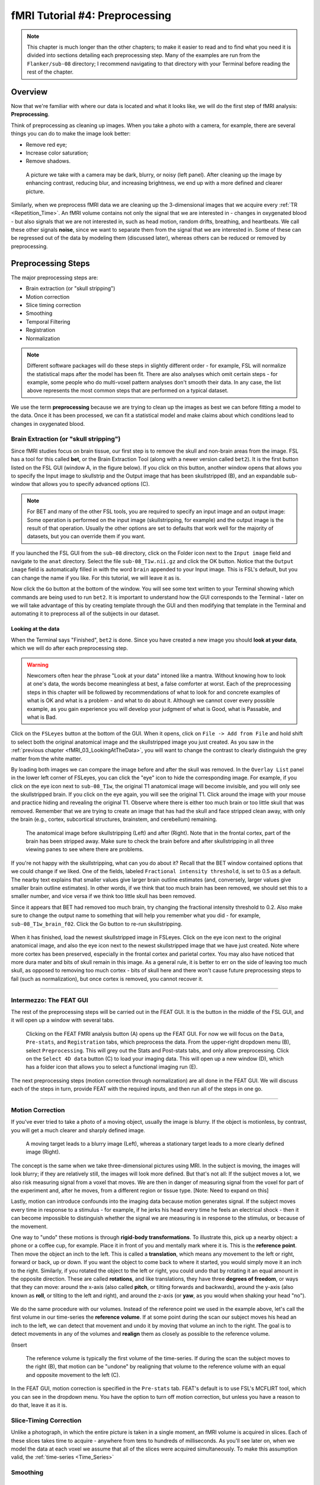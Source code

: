 .. _fMRI_04_Preprocessing.rst


=============
fMRI Tutorial #4: Preprocessing
=============


.. note::
  This chapter is much longer than the other chapters; to make it easier to read and to find what you need it is divided into sections detailing each preprocessing step. Many of the examples are run from the ``Flanker/sub-08`` directory; I recommend navigating to that directory with your Terminal before reading the rest of the chapter.

Overview
-------------

Now that we're familiar with where our data is located and what it looks like, we will do the first step of fMRI analysis: **Preprocessing**.

Think of preprocessing as cleaning up images. When you take a photo with a camera, for example, there are several things you can do to make the image look better:

* Remove red eye;
* Increase color saturation;
* Remove shadows.

.. figure:: Before_After_Editing.png

  A picture we take with a camera may be dark, blurry, or noisy (left panel). After cleaning up the image by enhancing contrast, reducing blur, and increasing brightness, we end up with a more defined and clearer picture.

Similarly, when we preprocess fMRI data we are cleaning up the 3-dimensional images that we acquire every :ref:`TR <Repetition_Time>`. An fMRI volume contains not only the signal that we are interested in - changes in oxygenated blood - but also signals that we are not interested in, such as head motion, random drifts, breathing, and heartbeats. We call these other signals **noise**, since we want to separate them from the signal that we are interested in. Some of these can be regressed out of the data by modeling them (discussed later), whereas others can be reduced or removed by preprocessing.


Preprocessing Steps
--------------

The major preprocessing steps are:

* Brain extraction (or "skull stripping")
* Motion correction
* Slice timing correction
* Smoothing
* Temporal Filtering
* Registration
* Normalization


.. note::
  Different software packages will do these steps in slightly different order - for example, FSL will normalize the statistical maps after the model has been fit. There are also analyses which omit certain steps - for example, some people who do multi-voxel pattern analyses don't smooth their data. In any case, the list above represents the most common steps that are performed on a typical dataset.
  
  
We use the term **preprocessing** because we are trying to clean up the images as best we can before fitting a model to the data. Once it has been processed, we can fit a statistical model and make claims about which conditions lead to changes in oxygenated blood.


Brain Extraction (or "skull stripping")
^^^^^^^^^^

Since fMRI studies focus on brain tissue, our first step is to remove the skull and non-brain areas from the image. FSL has a tool for this called **bet**, or the Brain Extraction Tool (along with a newer version called ``bet2``). It is the first button listed on the FSL GUI (window A, in the figure below). If you click on this button, another window opens that allows you to specify the Input image to skullstrip and the Output image that has been skullstripped (B), and an expandable sub-window that allows you to specify advanced options (C).

.. figure:: FSL_BET_GUI.png


.. note::
  For BET and many of the other FSL tools, you are required to specify an input image and an output image: Some operation is performed on the input image (skullstripping, for example) and the output image is the result of that operation. Usually the other options are set to defaults that work well for the majority of datasets, but you can override them if you want.
  

If you launched the FSL GUI from the ``sub-08`` directory, click on the Folder icon next to the ``Input image`` field and navigate to the ``anat`` directory. Select the file ``sub-08_T1w.nii.gz`` and click the OK button. Notice that the ``Output image`` field is automatically filled in with the word ``brain`` appended to your Input image. This is FSL's default, but you can change the name if you like. For this tutorial, we will leave it as is.

Now click the ``Go`` button at the bottom of the window. You will see some text written to your Terminal showing which commands are being used to run ``bet2``. It is important to understand how the GUI corresponds to the Terminal - later on we will take advantage of this by creating template through the GUI and then modifying that template in the Terminal and automating it to preprocess all of the subjects in our dataset.

Looking at the data
********

When the Terminal says "Finished", ``bet2`` is done. Since you have created a new image you should **look at your data**, which we will do after each preprocessing step.

.. warning::
  Newcomers often hear the phrase "Look at your data" intoned like a mantra. Without knowing how to look at one's data, the words become meaningless at best, a false comforter at worst. Each of the preprocessing steps in this chapter will be followed by recommendations of what to look for and concrete examples of what is OK and what is a problem - and what to do about it. Although we cannot cover every possible example, as you gain experience you will develop your judgment of what is Good, what is Passable, and what is Bad.
  

Click on the ``FSLeyes`` button at the bottom of the GUI. When it opens, click on ``File -> Add from File`` and hold shift to select both the original anatomical image and the skullstripped image you just created. As you saw in the :ref:`previous chapter <fMRI_03_LookingAtTheData>`, you will want to change the contrast to clearly distinguish the grey matter from the white matter.

By loading both images we can compare the image before and after the skull was removed. In the ``Overlay List`` panel in the lower left corner of FSLeyes, you can click the "eye" icon to hide the corresponding image. For example, if you click on the eye icon next to ``sub-08_T1w``, the original T1 anatomical image will become invisible, and you will only see the skullstripped brain. If you click on the eye again, you will see the original T1. Click around the image with your mouse and practice hiding and revealing the original T1. Observe where there is either too much brain or too little skull that was removed. Remember that we are trying to create an image that has had the skull and face stripped clean away, with only the brain (e.g., cortex, subcortical structures, brainstem, and cerebellum) remaining.

.. figure:: Before_After_BET.png

  The anatomical image before skullstripping (Left) and after (Right). Note that in the frontal cortex, part of the brain has been stripped away. Make sure to check the brain before and after skullstripping in all three viewing panes to see where there are problems.

If you're not happy with the skullstripping, what can you do about it? Recall that the BET window contained options that we could change if we liked. One of the fields, labeled ``Fractional intensity threshold``, is set to 0.5 as a default. The nearby text explains that smaller values give larger brain outline estimates (and, conversely, larger values give smaller brain outline estimates). In other words, if we think that too much brain has been removed, we should set this to a smaller number, and vice versa if we think too little skull has been removed.

Since it appears that BET had removed too much brain, try changing the fractional intensity threshold to 0.2. Also make sure to change the output name to something that will help you remember what you did - for example, ``sub-08_T1w_brain_f02``. Click the Go button to re-run skullstripping.

.. figure:: BET_f02_GUI.png


When it has finished, load the newest skullstripped image in FSLeyes. Click on the eye icon next to the original anatomical image, and also the eye icon next to the newest skullstripped image that we have just created. Note where more cortex has been preserved, especially in the frontal cortex and parietal cortex. You may also have noticed that more dura mater and bits of skull remain in this image. As a general rule, it is better to err on the side of leaving too much skull, as opposed to removing too much cortex - bits of skull here and there won't cause future preprocessing steps to fail (such as normalization), but once cortex is removed, you cannot recover it.

-------------

Intermezzo: The FEAT GUI
^^^^^^^^^^^

The rest of the preprocessing steps will be carried out in the FEAT GUI. It is the button in the middle of the FSL GUI, and it will open up a window with several tabs.

.. figure:: FEAT_GUI.png

  Clicking on the FEAT FMRI analysis button (A) opens up the FEAT GUI. For now we will focus on the ``Data``, ``Pre-stats``, and ``Registration`` tabs, which preprocess the data. From the upper-right dropdown menu (B), select ``Preprocessing``. This will grey out the Stats and Post-stats tabs, and only allow preprocessing. Click on the ``Select 4D data`` button (C) to load your imaging data. This will open up a new window (D), which has a folder icon that allows you to select a functional imaging run (E).
  
The next preprocessing steps (motion correction through normalization) are all done in the FEAT GUI. We will discuss each of the steps in turn, provide FEAT with the required inputs, and then run all of the steps in one go.

-------------

Motion Correction
^^^^^^^^^^

If you've ever tried to take a photo of a moving object, usually the image is blurry. If the object is motionless, by contrast, you will get a much clearer and sharply defined image.


.. figure:: Hand_Motion.png

  A moving target leads to a blurry image (Left), whereas a stationary target leads to a more clearly defined image (Right). 
  
The concept is the same when we take three-dimensional pictures using MRI. In the subject is moving, the images will look blurry; if they are relatively still, the images will look more defined. But that's not all: If the subject moves a lot, we also risk measuring signal from a voxel that moves. We are then in danger of measuring signal from the voxel for part of the experiment and, after he moves, from a different region or tissue type. [Note: Need to expand on this]

Lastly, motion can introduce confounds into the imaging data because motion generates signal. If the subject moves every time in response to a stimulus - for example, if he jerks his head every time he feels an electrical shock - then it can become impossible to distinguish whether the signal we are measuring is in response to the stimulus, or because of the movement.

One way to "undo" these motions is through **rigid-body transformations**. To illustrate this, pick up a nearby object: a phone or a coffee cup, for example. Place it in front of you and mentally mark where it is. This is the **reference point**. Then move the object an inch to the left. This is called a **translation**, which means any movement to the left or right, forward or back, up or down. If you want the object to come back to where it started, you would simply move it an inch to the right. Similarly, if you rotated the object to the left or right, you could undo that by rotating it an equal amount in the opposite direction. These are called **rotations**, and like translations, they have three **degrees of freedom**, or ways that they can move: around the x-axis (also called **pitch**, or tilting forwards and backwards), around the y-axis (also known as **roll**, or tilting to the left and right), and around the z-axis (or **yaw**, as you would when shaking your head "no").

.. figure:: RigidBodyDemonstration.gif

We do the same procedure with our volumes. Instead of the reference point we used in the example above, let's call the first volume in our time-series the **reference volume**. If at some point during the scan our subject moves his head an inch to the left, we can detect that movement and undo it by moving that volume an inch to the right. The goal is to detect movements in any of the volumes and **realign** them as closely as possible to the reference volume.

(Insert 

.. figure:: MotionCorrectionExample.gif

  The reference volume  is typically the first volume of the time-series. If during the scan the subject moves to the right (B), that motion can be "undone" by realigning that volume to the reference volume with an equal and opposite movement to the left (C).
  
In the FEAT GUI, motion correction is specified in the ``Pre-stats`` tab. FEAT's default is to use FSL's MCFLIRT tool, which you can see in the dropdown menu. You have the option to turn off motion correction, but unless you have a reason to do that, leave it as it is.

.. figure:: FEAT_MCFLIRT.png


Slice-Timing Correction
^^^^^^^^^^

Unlike a photograph, in which the entire picture is taken in a single moment, an fMRI volume is acquired in slices. Each of these slices takes time to acquire - anywhere from tens to hundreds of milliseconds. As you'll see later on, when we model the data at each voxel we assume that all of the slices were acquired simultaneously. To make this assumption valid, the :ref:`time-series <Time_Series>` 


Smoothing
^^^^^^^^^^


Temporal Filtering
^^^^^^^^^^


Registration
^^^^^^^^^^


Normalization
^^^^^^^^^^

The last step of preprocessing is **Normalization**. Although most people's brains are similar - everyone has a cingulate gyrus and a corpus callosum, for example - there are also differences in brain size and shape. As a consequence, if we want to do a group analysis we need to ensure that each voxel for each subject corresponds to the same part of the brain. If we are measuring a voxel in the visual cortex, let's say, we would want to make sure that every subject's visual cortex is in alignment with each other.

This is done through **warping** the brain. Just as you would fold clothes to fit them inside of a suitcase, each brain needs to be transformed to have the same size, shape, and dimensions. We do this by warping to a **template**, or a brain that has standard dimensions and coordinates - standard, because most researchers have agreed to use them. That way, if you warp your brains to that template and find an effect at coordinates X=3, Y=20, Z=42, someone else who has warped to the same template can check their results against yours.

.. figure:: MNI_Template.png

  An example of a commonly used template, the :ref:`MNI152 brain <MNI>`. This is an average of 152 healthy adult brains, which represent the population that most studies draw from. If you are studying another population - such as children or the elderly, for example - you should consider using a template created from representatives of that population.

To warp the brain to a template, we will use an **affine transformation**. This is similar to the rigid-body transformation described above in Motion Correction, but it adds two more transformations: zooms and shears. Whereas translations and rotations are easy enough to do with an everyday object such as a pen, zooms and shears are more unusual - Zooms either shrink or enlarge the image, while shears take the diagonally opposite corners of the image and stretch them away from each other. The animation below summarizes these four types of **linear transformations**.

.. figure:: AffineTransformations.gif

.. note:: As with rigid-body transformations, zooms and shears each have three degrees of freedom: You can zoom or shear an image along the x-, y-, or z-axis. In total, then, affine transformations have twelve degrees of freedom. These are also called linear transformations because a transformation applied in one direction along an axis is accompanied by a transformation of equal magnitude in the opposite direction. A translation of one millimeter *to* the left, for example, implies that the image has been moved one millimeter *from* the right. Likewise, an enlargement of one millimeter along the z-axis means that the image is enlarged in both directions simultaneously. 
Transformations without these constraints are called **nonlinear transformations**. For example, a nonlinear transformation can enlarge the image in one direction while shrinking in the other direction, like squeezing a sponge. These types of transformations will be discussed later.

